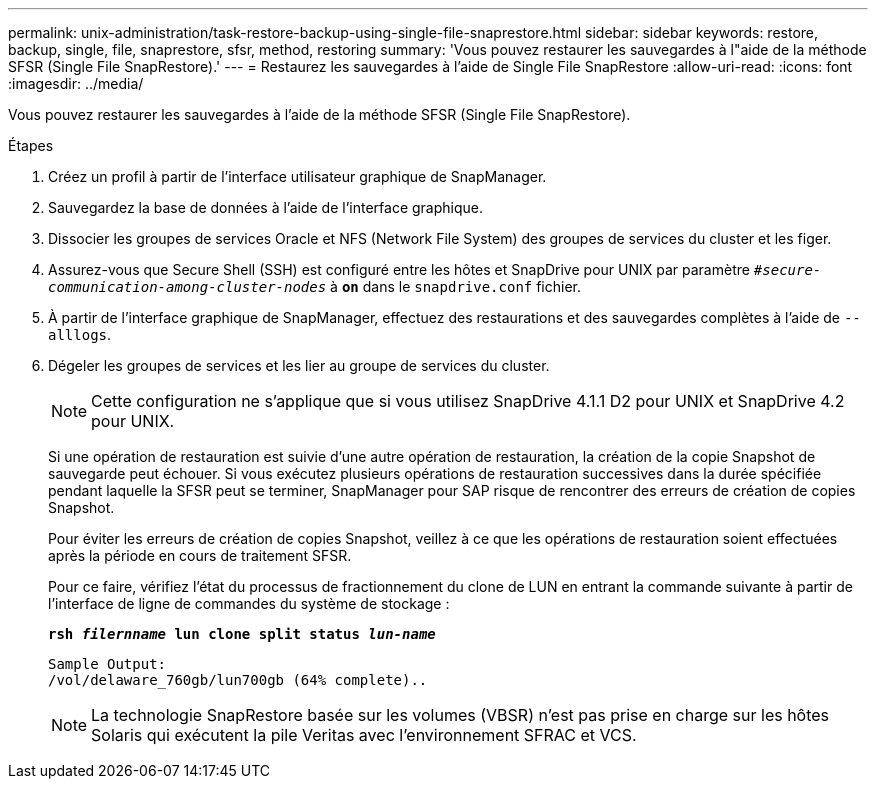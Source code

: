 ---
permalink: unix-administration/task-restore-backup-using-single-file-snaprestore.html 
sidebar: sidebar 
keywords: restore, backup, single, file, snaprestore, sfsr, method, restoring 
summary: 'Vous pouvez restaurer les sauvegardes à l"aide de la méthode SFSR (Single File SnapRestore).' 
---
= Restaurez les sauvegardes à l'aide de Single File SnapRestore
:allow-uri-read: 
:icons: font
:imagesdir: ../media/


[role="lead"]
Vous pouvez restaurer les sauvegardes à l'aide de la méthode SFSR (Single File SnapRestore).

.Étapes
. Créez un profil à partir de l'interface utilisateur graphique de SnapManager.
. Sauvegardez la base de données à l'aide de l'interface graphique.
. Dissocier les groupes de services Oracle et NFS (Network File System) des groupes de services du cluster et les figer.
. Assurez-vous que Secure Shell (SSH) est configuré entre les hôtes et SnapDrive pour UNIX par paramètre `_#secure-communication-among-cluster-nodes_` à `*on*` dans le `snapdrive.conf` fichier.
. À partir de l'interface graphique de SnapManager, effectuez des restaurations et des sauvegardes complètes à l'aide de `--alllogs`.
. Dégeler les groupes de services et les lier au groupe de services du cluster.
+

NOTE: Cette configuration ne s'applique que si vous utilisez SnapDrive 4.1.1 D2 pour UNIX et SnapDrive 4.2 pour UNIX.

+
Si une opération de restauration est suivie d'une autre opération de restauration, la création de la copie Snapshot de sauvegarde peut échouer. Si vous exécutez plusieurs opérations de restauration successives dans la durée spécifiée pendant laquelle la SFSR peut se terminer, SnapManager pour SAP risque de rencontrer des erreurs de création de copies Snapshot.

+
Pour éviter les erreurs de création de copies Snapshot, veillez à ce que les opérations de restauration soient effectuées après la période en cours de traitement SFSR.

+
Pour ce faire, vérifiez l'état du processus de fractionnement du clone de LUN en entrant la commande suivante à partir de l'interface de ligne de commandes du système de stockage :

+
`*rsh _filernname_ lun clone split status _lun-name_*`

+
[listing]
----

Sample Output:
/vol/delaware_760gb/lun700gb (64% complete)..
----
+

NOTE: La technologie SnapRestore basée sur les volumes (VBSR) n'est pas prise en charge sur les hôtes Solaris qui exécutent la pile Veritas avec l'environnement SFRAC et VCS.


